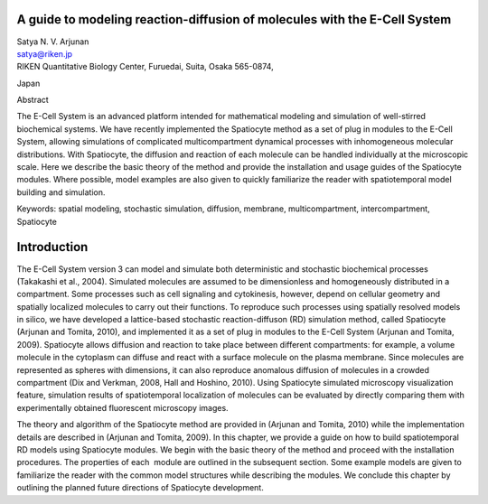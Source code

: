 A guide to modeling reaction-diffusion of molecules with the E-Cell System
==========================================================================

| Satya N. V. Arjunan
| satya@riken.jp
| RIKEN Quantitative Biology Center, Furuedai, Suita, Osaka 565-0874,
Japan

Abstract

The E-Cell System is an advanced platform intended for mathematical
modeling and simulation of well-stirred biochemical systems. We have
recently implemented the Spatiocyte method as a set of plug in modules
to the E-Cell System, allowing simulations of complicated
multicompartment dynamical processes with inhomogeneous molecular
distributions. With Spatiocyte, the diffusion and reaction of each
molecule can be handled individually at the microscopic scale. Here we
describe the basic theory of the method and provide the installation and
usage guides of the Spatiocyte modules. Where possible, model examples
are also given to quickly familiarize the reader with spatiotemporal
model building and simulation.

Keywords: spatial modeling, stochastic simulation, diffusion, membrane,
multicompartment, intercompartment, Spatiocyte

Introduction
============

The E-Cell System version 3 can model and simulate both deterministic
and stochastic biochemical processes (Takakashi et al., 2004). Simulated
molecules are assumed to be dimensionless and homogeneously distributed
in a compartment. Some processes such as cell signaling and cytokinesis,
however, depend on cellular geometry and spatially localized molecules
to carry out their functions. To reproduce such processes using
spatially resolved models in silico, we have developed a lattice-based
stochastic reaction-diffuson (RD) simulation method, called Spatiocyte
(Arjunan and Tomita, 2010), and implemented it as a set of plug in
modules to the E-Cell System (Arjunan and Tomita, 2009). Spatiocyte
allows diffusion and reaction to take place between different
compartments: for example, a volume molecule in the cytoplasm can
diffuse and react with a surface molecule on the plasma membrane. Since
molecules are represented as spheres with dimensions, it can also
reproduce anomalous diffusion of molecules in a crowded compartment (Dix
and Verkman, 2008, Hall and Hoshino, 2010). Using Spatiocyte simulated
microscopy visualization feature, simulation results of spatiotemporal
localization of molecules can be evaluated by directly comparing them
with experimentally obtained fluorescent microscopy images.

 

The theory and algorithm of the Spatiocyte method are provided in
(Arjunan and Tomita, 2010) while the implementation details are
described in (Arjunan and Tomita, 2009). In this chapter, we provide a
guide on how to build spatiotemporal RD models using Spatiocyte modules.
We begin with the basic theory of the method and proceed with the
installation procedures. The properties of each  module are outlined in
the subsequent section. Some example models are given to familiarize the
reader with the common model structures while describing the modules. We
conclude this chapter by outlining the planned future directions of
Spatiocyte development.


